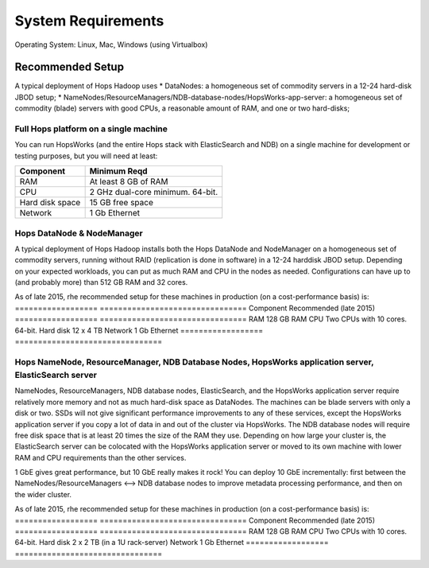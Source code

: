 
******************
System Requirements
******************

Operating System: Linux, Mac, Windows (using Virtualbox)

Recommended Setup
============
A typical deployment of Hops Hadoop uses
* DataNodes: a homogeneous set of commodity servers in a 12-24 hard-disk JBOD setup;
* NameNodes/ResourceManagers/NDB-database-nodes/HopsWorks-app-server: a homogeneous set of commodity (blade) servers with good CPUs, a reasonable amount of RAM, and one or two hard-disks;


Full Hops platform on a single machine
-------------
You can run HopsWorks (and the entire Hops stack with ElasticSearch and NDB) on a single machine for development or testing purposes, but you will need at least:

==================   ================================
Component             Minimum Reqd        
==================   ================================
RAM                   At least 8 GB of RAM
CPU                   2 GHz dual-core minimum. 64-bit.
Hard disk space       15 GB free space
Network               1 Gb Ethernet
==================   ================================

Hops DataNode & NodeManager
-------------
A typical deployment of Hops Hadoop installs both the Hops DataNode and NodeManager on a homogeneous set of commodity servers, running without RAID (replication is done in software) in a 12-24 harddisk JBOD setup. Depending on your expected workloads, you can put as much RAM and CPU in the nodes as needed. Configurations can have up to (and probably more) than 512 GB RAM and 32 cores.

As of late 2015, rhe recommended setup for these machines in production (on a cost-performance basis) is:
==================   ================================
Component             Recommended (late 2015)
==================   ================================
RAM                   128 GB RAM
CPU                   Two CPUs with 10 cores. 64-bit.
Hard disk             12 x 4 TB 
Network               1 Gb Ethernet
==================   ================================


Hops NameNode, ResourceManager, NDB Database Nodes, HopsWorks application server, ElasticSearch server
-------------
NameNodes, ResourceManagers, NDB database nodes, ElasticSearch, and the HopsWorks application server require relatively more memory and not as much hard-disk space as DataNodes. The machines can be blade servers with only a disk or two. SSDs will not give significant performance improvements to any of these services, except the HopsWorks application server if you copy a lot of data in and out of the cluster via HopsWorks. The  NDB database nodes will require free disk space that is at least 20 times the size of the RAM they use. Depending on how large your cluster is, the ElasticSearch server can be colocated with the HopsWorks application server or moved to its own machine with lower RAM and CPU requirements than the other services.

1 GbE gives great performance, but 10 GbE really makes it rock! You can deploy 10 GbE incrementally: first between the NameNodes/ResourceManagers <--> NDB database nodes to improve metadata processing performance, and then on the wider cluster. 

As of late 2015, rhe recommended setup for these machines in production (on a cost-performance basis) is:
==================   ================================
Component             Recommended (late 2015)
==================   ================================
RAM                   128 GB RAM
CPU                   Two CPUs with 10 cores. 64-bit.
Hard disk             2 x 2 TB (in a 1U rack-server)
Network               1 Gb Ethernet
==================   ================================

